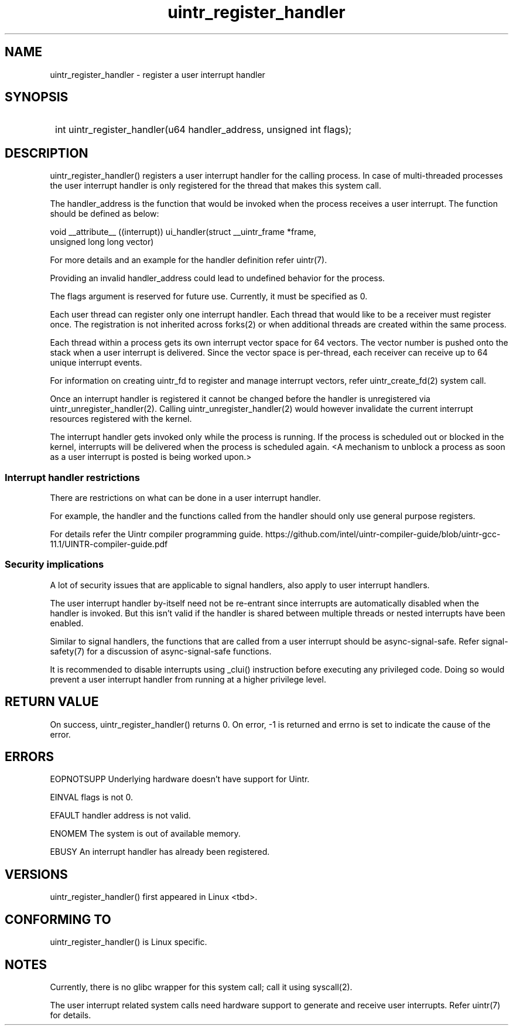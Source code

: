 .TH uintr_register_handler 2
.SH NAME
uintr_register_handler - register a user interrupt handler

.SH SYNOPSIS
.SY
int uintr_register_handler(u64 handler_address, unsigned int flags);
.YS

.SH DESCRIPTION
uintr_register_handler() registers a user interrupt handler for the
calling process. In case of multi-threaded processes the user interrupt handler
is only registered for the thread that makes this system call.

The handler_address is the function that would be invoked when the
process receives a user interrupt. The function should be defined as below:

.EX
void __attribute__ ((interrupt)) ui_handler(struct __uintr_frame *frame,
                                            unsigned long long vector)
.EE

For more details and an example for the handler definition refer uintr(7).

Providing an invalid handler_address could lead to undefined behavior for the
process.

The flags argument is reserved for future use.  Currently, it must be specified
as 0.

Each user thread can register only one interrupt handler. Each thread that
would like to be a receiver must register once. The registration is not
inherited across forks(2) or when additional threads are created within the
same process.

Each thread within a process gets its own interrupt vector space for 64
vectors. The vector number is pushed onto the stack when a user interrupt is
delivered. Since the vector space is per-thread, each receiver can receive up
to 64 unique interrupt events.

For information on creating uintr_fd to register and manage interrupt vectors,
refer uintr_create_fd(2) system call.

Once an interrupt handler is registered it cannot be changed before the handler
is unregistered via uintr_unregister_handler(2). Calling
uintr_unregister_handler(2) would however invalidate the current interrupt
resources registered with the kernel.

The interrupt handler gets invoked only while the process is running.  If the
process is scheduled out or blocked in the kernel, interrupts will be delivered
when the process is scheduled again. <A mechanism to unblock a process as soon
as a user interrupt is posted is being worked upon.>

.SS Interrupt handler restrictions

There are restrictions on what can be done in a user interrupt handler.

For example, the handler and the functions called from the handler should only
use general purpose registers.

For details refer the Uintr compiler programming guide.
https://github.com/intel/uintr-compiler-guide/blob/uintr-gcc-11.1/UINTR-compiler-guide.pdf

.SS Security implications
A lot of security issues that are applicable to signal handlers, also apply to
user interrupt handlers.

The user interrupt handler by-itself need not be re-entrant since interrupts are
automatically disabled when the handler is invoked. But this isn't valid if the
handler is shared between multiple threads or nested interrupts have been
enabled.

Similar to signal handlers, the functions that are called from a user interrupt
should be async-signal-safe. Refer signal-safety(7) for a discussion of
async-signal-safe functions.

It is recommended to disable interrupts using _clui() instruction before
executing any privileged code. Doing so would prevent a user interrupt handler
from running at a higher privilege level.

.SH RETURN VALUE
On success, uintr_register_handler() returns 0.  On error, -1 is
returned and errno is set to indicate the cause of the error.

.SH ERRORS
EOPNOTSUPP  Underlying hardware doesn't have support for Uintr.

EINVAL      flags is not 0.

EFAULT      handler address is not valid.

ENOMEM      The system is out of available memory.

EBUSY       An interrupt handler has already been registered.

.SH VERSIONS
uintr_register_handler() first appeared in Linux <tbd>.

.SH CONFORMING TO
uintr_register_handler() is Linux specific.

.SH NOTES
Currently, there is no glibc wrapper for this system call; call it
using syscall(2).

The user interrupt related system calls need hardware support to
generate and receive user interrupts. Refer uintr(7) for details.
